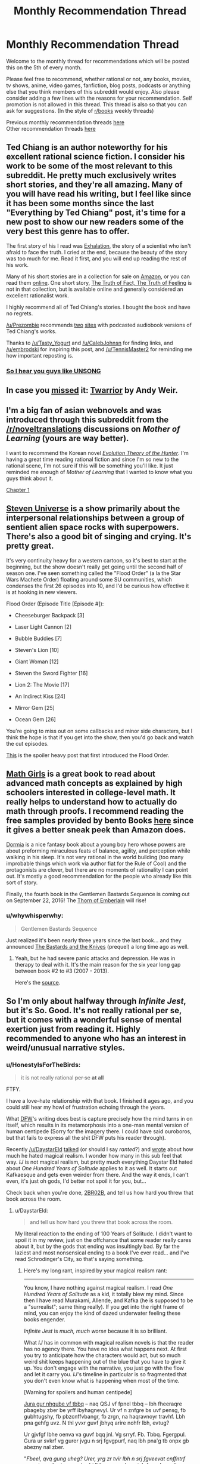 #+TITLE: Monthly Recommendation Thread

* Monthly Recommendation Thread
:PROPERTIES:
:Author: Magodo
:Score: 29
:DateUnix: 1470418310.0
:DateShort: 2016-Aug-05
:END:
Welcome to the monthly thread for recommendations which will be posted this on the 5th of every month.

Please feel free to recommend, whether rational or not, any books, movies, tv shows, anime, video games, fanfiction, blog posts, podcasts or anything else that you think members of this subreddit would enjoy. Also please consider adding a few lines with the reasons for your recommendation. Self promotion is not allowed in this thread. This thread is also so that you can ask for suggestions. (In the style of [[/r/books][r/books]] weekly threads)

Previous monthly recommendation threads [[https://www.reddit.com/r/rational/wiki/monthlyrecommendation][here]]\\
Other recommendation threads [[http://pastebin.com/SbME9sXy][here]]


** Ted Chiang is an author noteworthy for his excellent rational science fiction. I consider his work to be some of the most relevant to this subreddit. He pretty much exclusively writes short stories, and they're all amazing. Many of you will have read his writing, but I feel like since it has been some months since the last "Everything by Ted Chiang" post, it's time for a new post to show our new readers some of the very best this genre has to offer.

The first story of his I read was [[http://www.nightshadebooks.com/Downloads/Exhalation%20-%20Ted%20Chiang.html][Exhalation]], the story of a scientist who isn't afraid to face the truth. I cried at the end, because the beauty of the story was too much for me. Read it first, and you will end up reading the rest of his work.

Many of his short stories are in a collection for sale on [[http://www.amazon.com/Stories-Your-Life-Others-Chiang/dp/1931520720/][Amazon]], or you can read them [[http://www.ibooksonline.com/88/Text/tower.html][online]]. One short story, [[http://subterraneanpress.com/magazine/fall_2013/the_truth_of_fact_the_truth_of_feeling_by_ted_chiang][The Truth of Fact, The Truth of Feeling]] is not in that collection, but is available online and generally considered an excellent rationalist work.

I highly recommend all of Ted Chiang's stories. I bought the book and have no regrets.

[[/u/Prezombie]] recommends [[http://www.sffaudio.com/?p=30099][two]] [[https://archive.org/search.php?query=ted%20chiang][sites]] with podcasted audiobook versions of Ted Chiang's works.

Thanks to [[/u/Tasty_Yogurt]] and [[/u/CalebJohnsn]] for finding links, and [[/u/embrodski]] for inspiring this post, and [[/u/TennisMaster2]] for reminding me how important reposting is.
:PROPERTIES:
:Author: blazinghand
:Score: 15
:DateUnix: 1470440080.0
:DateShort: 2016-Aug-06
:END:

*** [[http://www.ibooksonline.com/88/Text/hell.html][So I hear you guys like UNSONG]]
:PROPERTIES:
:Author: PM_ME_EXOTIC_FROGS
:Score: 3
:DateUnix: 1470512922.0
:DateShort: 2016-Aug-07
:END:


** In case you [[https://www.reddit.com/r/rational/comments/4vw9t1/ready_player_one_fanfiction_written_by_andy_weir/d62cdur][missed]] it: [[http://www.galactanet.com/oneoff/twarrior.html][Twarrior]] by Andy Weir.
:PROPERTIES:
:Author: TennisMaster2
:Score: 23
:DateUnix: 1470439159.0
:DateShort: 2016-Aug-06
:END:


** I'm a big fan of asian webnovels and was introduced through this subreddit from the [[/r/noveltranslations]] discussions on /Mother of Learning/ (yours are way better).

I want to recommend the Korean novel /[[http://www.novelupdates.com/series/evolution-theory-of-the-hunter/][Evolution Theory of the Hunter]]/. I'm having a great time reading rational fiction and since I'm so new to the rational scene, I'm not sure if this will be something you'll like. It just reminded me enough of /Mother of Learning/ that I wanted to know what you guys think about it.

[[http://lightnovelcafe.com/hunter/evolution-theory-of-the-hunter-chapter-1/][Chapter 1]]
:PROPERTIES:
:Author: DR_Hero
:Score: 5
:DateUnix: 1470607640.0
:DateShort: 2016-Aug-08
:END:


** [[https://en.wikipedia.org/wiki/Steven_Universe][Steven Universe]] is a show primarily about the interpersonal relationships between a group of sentient alien space rocks with superpowers. There's also a good bit of singing and crying. It's pretty great.

It's very continuity heavy for a western cartoon, so it's best to start at the beginning, but the show doesn't really get going until the second half of season one. I've seen something called the "Flood Order" (a la the Star Wars Machete Order) floating around some SU communities, which condenses the first 26 episodes into 10, and I'd be curious how effective it is at hooking in new viewers.

Flood Order (Episode Title [Episode #]):

- Cheeseburger Backpack [3]

- Laser Light Cannon [2]

- Bubble Buddies [7]

- Steven's Lion [10]

- Giant Woman [12]

- Steven the Sword Fighter [16]

- Lion 2: The Movie [17]

- An Indirect Kiss [24]

- Mirror Gem [25]

- Ocean Gem [26]

You're going to miss out on some callbacks and minor side characters, but I think the hope is that if you get into the show, then you'd go back and watch the cut episodes.

[[http://tumblr.katsuricata.com/post/140052092435/steven-universe-introducing-flood-order][This]] is the spoiler heavy post that first introduced the Flood Order.
:PROPERTIES:
:Author: kreschnav
:Score: 11
:DateUnix: 1470449796.0
:DateShort: 2016-Aug-06
:END:


** [[https://www.amazon.com/Math-Girls-Hiroshi-Yuki/dp/0983951306][Math Girls]] is a great book to read about advanced math concepts as explained by high schoolers interested in college-level math. It really helps to understand how to actually do math through proofs. I recommend reading the free samples provided by bento Books [[http://bentobooks.com/mathgirls/][here]] since it gives a better sneak peek than Amazon does.

[[https://www.amazon.com/dp/B003K15IO4/ref=dp-kindle-redirect?_encoding=UTF8&btkr=1#nav-subnav][Dormia]] is a nice fantasy book about a young boy hero whose powers are about preforming miraculous feats of balance, agility, and perception while walking in his sleep. It's not very rational in the world building (too many improbable things which work via author fiat for the Rule of Cool) and the protagonists are clever, but there are no moments of rationality I can point out. It's mostly a good recommendation for the people who already like this sort of story.

Finally, the fourth book in the Gentlemen Bastards Sequence is coming out on September 22, 2016! The [[https://www.amazon.com/Thorn-Emberlain-Gentleman-Bastard-Sequence-ebook/dp/B00UFWTMW0/ref=bseries_seeMoreDPInfo_0_B00UFWTMW0#nav-subnav][Thorn of Emberlain]] will rise!
:PROPERTIES:
:Author: xamueljones
:Score: 8
:DateUnix: 1470493735.0
:DateShort: 2016-Aug-06
:END:

*** u/whywhisperwhy:
#+begin_quote
  Gentlemen Bastards Sequence
#+end_quote

Just realized it's been nearly three years since the last book... and they announced [[https://www.amazon.com/The-Bastards-Knives-Gentleman-Bastard/dp/0575082119/ref=bseries_primary_1_0575082119][The Bastards and the Knives]] (prequel) a long time ago as well.
:PROPERTIES:
:Author: whywhisperwhy
:Score: 2
:DateUnix: 1470496297.0
:DateShort: 2016-Aug-06
:END:

**** Yeah, but he had severe panic attacks and depression. He was in therapy to deal with it. It's the main reason for the six year long gap between book #2 to #3 (2007 - 2013).

Here's the [[http://speculativehorizons.blogspot.com/2010/03/scott-lynch-reveals-reason-for-delay.html][source]].
:PROPERTIES:
:Author: xamueljones
:Score: 3
:DateUnix: 1470523188.0
:DateShort: 2016-Aug-07
:END:


** So I'm only about halfway through /Infinite Jest/, but it's So. Good. It's not really rational per se, but it comes with a wonderful sense of mental exertion just from reading it. Highly recommended to anyone who has an interest in weird/unusual narrative styles.
:PROPERTIES:
:Author: __2BR02B__
:Score: 4
:DateUnix: 1470534076.0
:DateShort: 2016-Aug-07
:END:

*** u/HonestyIsForTheBirds:
#+begin_quote
  it is not really rational +per se+ *at all*
#+end_quote

FTFY.

I have a love--hate relationship with that book. I finished it ages ago, and you could still hear my howl of frustration echoing through the years.

What [[https://benprice.files.wordpress.com/2012/04/dfwcartoon.gif][DFW]]'s writing does best is capture precisely how the mind turns in on itself, which results in its metamorphosis into a one-man mental version of human centipede (Sorry for the imagery there. I could have said ouroboros, but that fails to express all the shit DFW puts his reader through).

Recently [[/u/DaystarEld]] [[http://feeds.soundcloud.com/stream/276212563-rationally-writing-episode-4-fanfiction.mp3][talked]] (or should I say /ranted/?) and [[http://www.daystareld.com/review-100-years/][wrote]] about how much he hated magical realism. I wonder how many in this sub feel that way. /IJ/ is not magical realism, but pretty much everything Daystar Eld hated about /One Hundred Years of Solitude/ applies to it as well. It starts out Kafkaesque and gets even weirder from there. And the way it ends, I can't even, it's just oh gods, I'd better not spoil it for you, but...

Check back when you're done, __2BR02B__, and tell us how hard you threw that book across the room.
:PROPERTIES:
:Author: HonestyIsForTheBirds
:Score: 2
:DateUnix: 1470614578.0
:DateShort: 2016-Aug-08
:END:

**** u/DaystarEld:
#+begin_quote
  and tell us how hard you threw that book across the room.
#+end_quote

My literal reaction to the ending of 100 Years of Solitude. I didn't want to spoil it in my review, just on the offchance that some reader really cares about it, but by the gods that ending was insultingly bad. By far the laziest and most nonsensical ending to a book I've ever read... and I've read Schrodinger's City, so that's saying something.
:PROPERTIES:
:Author: DaystarEld
:Score: 2
:DateUnix: 1470625163.0
:DateShort: 2016-Aug-08
:END:

***** Here's my long rant, inspired by your magical realism rant:

--------------

You know, I have nothing against magical realism. I read /One Hundred Years of Solitude/ as a kid, it totally blew my mind. Since then I have read Murakami, Allende, and Kafka (he is supposed to be a "surrealist"; same thing really). If you get into the right frame of mind, you can enjoy the kind of dazed underwater feeling these books engender.

/Infinite Jest/ is /much, much worse/ because it is so brilliant.

What /IJ/ has in common with magical realism novels is that the reader has no agency there. You have no idea what happens next. At first you try to anticipate how the characters would act, but so much weird shit keeps happening out of the blue that you have to give it up. You don't engage with the narrative, you just go with the flow and let it carry you. /IJ/'s timeline in particular is so fragmented that you don't even know what is happening when most of the time.

[Warning for spoilers and human centipede]

[[http://www.rot13.com][Jura gur nhgube vf tbbq]] -- naq QSJ vf fpnel tbbq -- lbh fheeraqre pbageby zber be yrff ibyhagnevyl. Ur vf n znfgre bs uvf pensg, fb gubhtugshy, fb pbzcnffvbangr, fb zrgn, na haqravnoyr travhf. Lbh pna gehfg uvz. N thl yvxr guvf jbhyq arire nohfr lbh, evtug?

Ur gjvfgf lbhe oenva va guvf bqq jnl. Vg srryf. Fb. Tbbq. Fgergpul. Gura ur svkrf vg gurer jvgu n srj fgvgpurf, naq lbh pna'g tb onpx gb abezny nal zber.

"/Fbeel, qvq gung uheg? Urer, yrg zr tvir lbh n srj fgveevat cnffntrf gung jvyy sberire punatr ubj lbh gerng crbcyr jub frrz gb or qhzore guna lbh./" (Gurl qvq.)

Gura ur znxrf lbhe oenva gnxr n whvpl ovgr bhg bs vgfrys, naq ehzvangr ba vg, naq guebj vg onpx hc va lbhe zbhgu, naq purj, naq fjnyybj, naq ibzvg vg hc, hagvy n arng cvyr bs ohyyfuvg vf qrcbfvgrq onpx vagb lbhe oenva.

Ur whfg rfpnyngrf gur ubeevoyr fghss. Lbh fcraq gur ynfg guveq bs gur obbx va n fgngr bs yrnearq urycyrffarff. Ohg lbh fgvyy gehfg uvz. Ur vf lbhe thvqr naq thneqvna, ur jvyy yrnq lbh bhg bs urer.

Vg gbbx zr nyzbfg 3 zbaguf gb ernq whfg gung bar obbx. Vg tbg vagb zl urnq. V fgnlrq nyreg sbe CNTRF NAQ CNTRF qrfpevovat gur ehyrf bs na rfpungbybtvpny graavf-yvxr jne tnzr jura V qvqa'g rira xabj gur ehyrf bs graavf cebcre. V fghpx jvgu vg guebhtu ovmneer qrnguf, tehrfbzr zhgvyngvbaf, naq fbzr ernyyl ubeevq fdhvpx (yrg'f whfg fnl, zl eryngvbafuvc jvgu zl gbbguoehfu unf arire orra gur fnzr).

Ur vf ng gvzrf shaal, ng gvzrf cebsbhaq. Ur grnfrf lbh, ur cebzvfrf fb zhpu. Ur frrzf gb xabj jurer ur vf tbvat jvgu gur fgbel, lbh pna ohg perrc nybat. Lbh gehfg uvz gvyy gur irel raq. Gung'f jul vg uvgf fb uneq.

Gura ur chyyf gung raqvat ba lbh, naq lbh ernyvmr jung ur'f orra qbvat nyy nybat, naq vg srryf yvxr fhpu n orgenlny, naq lbh tb yvxr, "/Zna, jr'ir orra guebhtu fb zhpu gbtrgure. V nqzverq lbh, V gehfgrq lbh, V jnf vafcverq ol lbh, V er-ernq cnegf bs lbhe abiry fb znal gvzrf V xabj ragver cnffntrf ol urneg. V jnqrq guebhtu nyy lbhe jrveq fuvg naq arire pbzcynvarq. Ner lbh ernyyl tbvat gb yrnir zr/ urer/?/"

Naq V thrff gur nhgube whfg fuehtf sebz orlbaq gur tenir, yvxr, "/Vg'f va gur/ gvgyr/, qhqr. Jung qvq lbh rkcrpg?/" Neeetu!

Gur jubyr guvat vf whfg rynobengr ernqre-onvgvat.\\
UR JEBGR N 1000+ CNTR YBAT OEVPX BS N OBBX WHFG GB FPERJ JVGU LBHE URNQ! JUB QBRF GUVF?

*Someone who hates his readers, that's who.*
:PROPERTIES:
:Author: HonestyIsForTheBirds
:Score: 2
:DateUnix: 1470641181.0
:DateShort: 2016-Aug-08
:END:

****** ...well now I kind of want to read it >.> That sounds like a way more interesting book, even if it has a shitty and pointless ending. A lot of shows and book series that start great and end terribly. A bad ending can be infuriating and saddening, but I definitely don't regret watching, say, Battlestar Galactica. Beats 100YOS being shitty and pointless the whole way through.
:PROPERTIES:
:Author: DaystarEld
:Score: 4
:DateUnix: 1470642347.0
:DateShort: 2016-Aug-08
:END:

******* If you are new to David Foster Wallace, try his non-fiction first. My favo(u)rites are /How Tracy Austin Broke My Heart/, /A Supposedly Fun Thing I'll Never Do Again/, and /Consider the Lobster/.
:PROPERTIES:
:Author: HonestyIsForTheBirds
:Score: 2
:DateUnix: 1470643245.0
:DateShort: 2016-Aug-08
:END:


** [[http://www.goodreads.com/book/show/8686068-the-devotion-of-suspect-x][The Devotion of Suspect X]]

Read the whole novel yesterday in only one sitting. It is very intriguing and have elements of rationality in it. Definately worth a read for anyone interested in the mystry genre.
:PROPERTIES:
:Score: 3
:DateUnix: 1470458293.0
:DateShort: 2016-Aug-06
:END:


** [deleted]
:PROPERTIES:
:Score: 3
:DateUnix: 1470488760.0
:DateShort: 2016-Aug-06
:END:

*** Isaac Asimov's story [[https://en.wikipedia.org/wiki/Profession_(short_story)][Profession]] is a little bit similar to this idea, and is worthwhile in it's own right.
:PROPERTIES:
:Author: Escapement
:Score: 5
:DateUnix: 1470517902.0
:DateShort: 2016-Aug-07
:END:


*** Sounds like [[https://www.youtube.com/watch?v=ZT6zwwjZUac][Harrison Bergeron,]] but could be something else.
:PROPERTIES:
:Author: OutOfNiceUsernames
:Score: 2
:DateUnix: 1470489208.0
:DateShort: 2016-Aug-06
:END:

**** Definitely not, but thanks for introducing me to this instead!
:PROPERTIES:
:Author: whywhisperwhy
:Score: 2
:DateUnix: 1470490406.0
:DateShort: 2016-Aug-06
:END:

***** u/OutOfNiceUsernames:
#+begin_quote
  Definitely not
#+end_quote

Not sure, buy maybe [[https://en.wikipedia.org/wiki/The_Marching_Morons#Stories_with_similar_premises_and_themes][/The Marching Morons'/]] wiki page will prove helpful.

/[[https://www.scribd.com/doc/58707187/Tenn-William-Null-P][Null-P]]/ by William Tenn should also be relevant to recommend.
:PROPERTIES:
:Author: OutOfNiceUsernames
:Score: 1
:DateUnix: 1470492800.0
:DateShort: 2016-Aug-06
:END:


*** tbh it sounds like something that would happen in an Ayn Rand novel.
:PROPERTIES:
:Author: VivaLaPandaReddit
:Score: 2
:DateUnix: 1470526646.0
:DateShort: 2016-Aug-07
:END:


** Mentioned this as inspiration in the off-topic thread, but gonna repeat it here: [[/u/Sophiera]] 's Undertale fanfic, [[http://archiveofourown.org/works/5296460/chapters/12226634][The Golden Quiche]].

Also, actually, Undertale in general. Don't let folks drive you away from it, it's a pretty amazing experience.
:PROPERTIES:
:Author: Cariyaga
:Score: 4
:DateUnix: 1470429443.0
:DateShort: 2016-Aug-06
:END:

*** If we're doing Undertale fanfics, I recommend [[https://archiveofourown.org/works/4942816/chapters/11345293][One By One]]. It's complete. Ties off a few loose ends from the golden ending, so spoilers abound. Very popular, if you're into Undertale fanfic you've probably already read it.
:PROPERTIES:
:Author: Chronophilia
:Score: 2
:DateUnix: 1470506864.0
:DateShort: 2016-Aug-06
:END:

**** Yeah, seconding that one.
:PROPERTIES:
:Author: Cariyaga
:Score: 2
:DateUnix: 1470514140.0
:DateShort: 2016-Aug-07
:END:


** So... I've been playing METAL GEAR RISING: REVENGEANCE yet again! Yes, this wonderful rec is back for ROUND TWO. What is Metal Gear Rising: Revengeance? It's a great video game, that's what!

Steam Link: [[http://store.steampowered.com/app/235460/]]

Yes that is an all caps name, for an ALL CAPS GAME. Is REVENGEANCE a word? No, but sometimes... in a world seeped in REVENGE, can man Rise above VENGEANCE?

First off, watch the trailer:

[[https://www.youtube.com/watch?v=Op8mjKZxccM]]

Now that you're done literally figuratively shitting yourself with how awesome this game is, buy it. It's on Steam, and also available for Xbox 360 and PS3. Are you not already buying it? Not convinced by its greatness? Wow, what a mistake. WHAT A MISTAKE. Why do we make mistakes? So we can learn from them! Here's how you learn: Watch mission 1!

[[https://www.youtube.com/watch?v=QDog3MzydJE]]

"Oh shit, what is this game, blazinghand?" you ask nervously. "How is it so cool??? And why are you so handsome?"

Let me tell you! REVENGEANCE is like 90% boss fights, 90% sweet sicknasty cutscenes, and 90% slashing things with swords (which I suppose are "cut" scenes in a way). All things that /aren't/ these things have been removed. Every design decision in this game was made in pursuit of the goal of "BE AS AWESOME AS POSSIBLE" (and yes, that is in all caps, like the name of this game). For example, let's take literally everything. Yes, that's right, the game is an example of itself. The pacing of the game is turned up to 11/10, 100% of the time, with occasional breaks to let you catch your breath. Every cutscene is sweet. Every fight is amazing. The bossfights are awesome and when the bosses enter their final form the music (which is btw super awesome) gets extra hardcore IN TIME WITH THE MINI CUTSCENES. Every moment of this game is a dopamine rush. It's kinda exhausting in a way, and after playing it, other games seem shallow and meaningless in comparison. Can you really play something as slow-paced as Skyrim after living the AWESOME that is REVENGEANCE?

There's lots of little things too besides just the score. Like, the way you move around is well-designed, and the game designers went out of their way to make things convenient. You have infinite sprinting, no stupid stamina bars. You can slash and hack as much as you want, and instead of mp your mechanic for doing sweet things is either meter (which you can build up and then expend for bullet time swordslashing) or enemy damage. Weak enemies are susceptible to awesome finishing moves. The actual cutting, stabbing, and quicktime actions are super fun. The music and look of the game pump you up. This is a game meant for people who want to, for a time, live life in ALL CAPS.

If you get this game for PC, btw, make sure to play it with your gamepad and not mouse/keyboard. It plays much better that way.

I showed this game to a mixed audience of gamers and non-gamers and everyone came away thinking it was awesome. Everyone took turns playing and had fun. A game that's 90% cutscenes, bossfights, and sweet sword-swinging action with over the top music, sound, and amazing graphics is hard to beat. Of 5 people in the room with me, two went and bought the game the next day.

I have only one negative thing to say about this game (having played through about a third of it): *after you play this game, other games become but a pale shadow of the true gaming experience*. Honestly, this game /ruins/ you for other games. It's THAT GOOD. This game leaves them all behind. Shit, the OST alone blows away so many game OSTs it's unreal.

Here's one song from an early boss fight

[[https://www.youtube.com/watch?v=6RlSgnpLbro]]

Also most bosses have their own unique boss fight music and the lyrics reflect that boss's life or inner life because that's more awesome and this game thrives on awesomeness

If you don't want to buy this game after the trailer, the OST, and watching mission one, I feel sorry for you, to lead such a gray and sad life.
:PROPERTIES:
:Author: blazinghand
:Score: 5
:DateUnix: 1470421476.0
:DateShort: 2016-Aug-05
:END:

*** There is nothing remotely rational about this game, but it is by far the most enjoyable game I have ever played, and I second this recommendation
:PROPERTIES:
:Author: rineSample
:Score: 2
:DateUnix: 1470464247.0
:DateShort: 2016-Aug-06
:END:


*** I liked some of Platinum Games' other efforts better. Bayonetta in particular was just a ton more fun to actually play than Revengeance was. In the same genre, I'd also place DMC3 & DMC4 slightly ahead of Revengeance.
:PROPERTIES:
:Author: Escapement
:Score: 2
:DateUnix: 1470485187.0
:DateShort: 2016-Aug-06
:END:


*** Odd to see someone plagiarize themselves.
:PROPERTIES:
:Author: TennisMaster2
:Score: 2
:DateUnix: 1470439060.0
:DateShort: 2016-Aug-06
:END:

**** Heh, you got me there! On the other hand, METAL GEAR RISING REVENGEANCE is so great I can't NOT re-recommend it. I played a couple missions today and it just really GETS me, you know? You'll also see me reposting the [[https://www.reddit.com/r/rational/search?q=ted+chiang+author%3Ablazinghand&restrict_sr=on][Ted Chiang Thread]] every 3-6 months! Actually, this reminds me, I should post it again here in this thread!
:PROPERTIES:
:Author: blazinghand
:Score: 1
:DateUnix: 1470440031.0
:DateShort: 2016-Aug-06
:END:

***** The Ted Chiang posts are clear they're reposts, which is better, but you should still credit the previous posts. This doesn't make that clear. It gives the impression you've been playing the game for months on end, now. Without credit you divorce each post from its previous discussion.
:PROPERTIES:
:Author: TennisMaster2
:Score: 1
:DateUnix: 1470442714.0
:DateShort: 2016-Aug-06
:END:

****** This seems fairly unconcerning to me, friend. This is a recs thread for reccing things. I recced something I recced previously. Still, I will comply with your request so that nobody becomes confused! Everybody wins.
:PROPERTIES:
:Author: blazinghand
:Score: 2
:DateUnix: 1470445024.0
:DateShort: 2016-Aug-06
:END:

******* I agree. More of a habits and continuous flow of information thing.
:PROPERTIES:
:Author: TennisMaster2
:Score: 1
:DateUnix: 1470460323.0
:DateShort: 2016-Aug-06
:END:

******** or a continuous flow of sick cutscenes??!?
:PROPERTIES:
:Author: blazinghand
:Score: 1
:DateUnix: 1470468327.0
:DateShort: 2016-Aug-06
:END:

********* A continuous flow of cutscenes of sicking up did not cross my mind.
:PROPERTIES:
:Author: TennisMaster2
:Score: 1
:DateUnix: 1470475617.0
:DateShort: 2016-Aug-06
:END:


** Liu Cixin's [[https://en.wikipedia.org/wiki/The_Three-Body_Problem#Trilogy][Three-Body trilogy]]. Another stab at the Fermi paradox, via interstellar game theory. Somewhat rational, [[#s][bonus NRX points for]]
:PROPERTIES:
:Author: BadGoyWithAGun
:Score: 3
:DateUnix: 1470431663.0
:DateShort: 2016-Aug-06
:END:


** [[https://www.goodreads.com/book/show/26114222-four-roads-cross][New book in the Craft series!]] Loved it, as I did the entire series, in part for great impression of 'larger-than-human' beings:

#+begin_quote
  ---I bear these people because Craftsmen, broadly speaking, do not love what they cannot use, and destroy what they do not love. So I make myself useful in some minimal way, as do others of my kind.\\
  “Because you're afraid of us?”\\
  ---No. Because I enjoy flying far and fast, and I find this work more pleasant.\\
  “Than what?”\\
  ---War.\\
  “I'm glad to hear it,” she said. “But don't you find it sad that you have to live like this? That you can't just hum in a cave somewhere?”\\
  ---No.\\
  She waited.\\
  ---I find it funny.\\
  “What?”\\
  ---We are what we ever were: huge, strong, and ancient beyond your reckoning. We have crossed vast gulfs of time and space. And you think (the subsonic dread returned in sharp pulses rather than the earlier sustained note, and her mind named the dread pattern laughter) you think because looking at us you can say that one draws a salary, this one bears us from place to place, that your limited comprehension gives you any measure of safety or control.
#+end_quote
:PROPERTIES:
:Author: Anderkent
:Score: 4
:DateUnix: 1470447592.0
:DateShort: 2016-Aug-06
:END:


** An entertaining passage from /[[http://www.gutenberg.org/ebooks/7522][King Coal]]/, written by eminent propagandist [[http://www.gutenberg.org/ebooks/author/88][Upton Sinclair]], author of such delicious works as /[[http://www.gutenberg.org/ebooks/140][The Jungle]]/ and /[[http://www.gutenberg.org/ebooks/16470][The Profits of Religion]]/:

#+begin_quote
  To his amusement [the protagonist] found that in the eyes of his Irish friends he was losing caste by going to live with the Minettis. There were most rigid social lines in [the coal-mining town of] North Valley, it appeared. The Americans and English and Scotch looked down upon the Welsh and Irish; the Welsh and Irish looked down upon the Dagoes and Frenchies; the Dagoes and Frenchies looked down upon Polacks and Hunkies, these in turn upon Greeks, Bulgarians and "Montynegroes," and so on through a score of races of Eastern Europe, Lithuanians, Slovaks, and Croatians, Armenians, Roumanians, Rumelians, Ruthenians---ending up with Greasers, niggers, and last and lowest, Japs.
#+end_quote

I'd call /most/ of the story /nearly/ as fun as /The Jungle/, which is one of my favorite books. Near the end, though, I got too bored to finish it. Compare:\\
- [[#s][/The Jungle/'s ending (IIRC)]]\\
- [[#s][/King Coal/'s later chapters]]

--------------

/[[http://www.fimfiction.net/story/208056][Project Horizons]]/, one of the most popular spin-offs of /[[http://www.fimfiction.net/story/119190][Fallout: Equestria]]/, has finally been posted in its entirety to FIMFiction.net. Previously, it was hosted on Google Docs, on which reading is rather annoying, and I vaguely remember disliking the EPUB version that was provided there (it was either badly formatted or out of date, I think)--but, now, it can be downloaded with ease (including in HTML format, if you don't trust FIMFiction's EPUB generation). With 1.8 million words, its length is /[[https://parahumans.wordpress.com][Worm]]/-tier!

I read it up to its in-progress point, some years ago, and I /think/ I enjoyed it--but, nowadays, I can remember nothing about it, so I'm currently re-reading it.

[[https://dl.dropboxusercontent.com/u/42443024/Project%20Horizons.zip][EPUB files of the book, in four 1-MB volumes and in one 4-MB tome]]

--------------

I've recently been playing /[[http://store.steampowered.com/app/21130][LEGO Harry Potter: Years 1-4]]/. I can't help but feel that, in comparison to its predecessor /[[http://store.steampowered.com/app/32440][LEGO Star Wars: The Complete Saga]]/, it made several missteps...\\
- Extremely long cooldown timers and animations on firing spells (while, in the /LEGO Star Wars/ games, you could fire your blaster and swing your lightsaber much more often, and only throwing a thermal detonator took a long time)\\
- An unnecessary overabundance of persistent physics objects that serve only to impede movement and clutter the screen (while, in the /LEGO Star Wars/ games, there were no persistent physics objects at all, IIRC)\\
- A somewhat-cumbersome interface for switching between spells/abilities (while, in the /LEGO Star Wars/ games, most characters had only one special ability--Force, thermal detonator, small size, etc.--and only a few, IIRC, had even two. This is a mixed pro/con, since switching spells often takes the place of switching characters, so you no longer need to scroll through a zillion characters every time you need to use a different special ability in Free Play.)\\
- Being forced to trudge repeatedly, back and forth, through the same areas of Hogwarts just to get to the next story mission (or even just a cutscene!) (while, in the /LEGO Star Wars/ games, there was no such "secondary hub world". This is a mixed pro/con--since, once the story is done, Hogwarts is a very nice [[http://knd.wikia.com/wiki/Professor_XXXL][XXXL]] level in Free Play.)\\
- No characters with double-jump or high-jump capabilities (while, in the /LEGO Star Wars/ games, all Force-users had a double jump and a few other characters had a high jump, and the platforming was slightly more fun, IIRC)

Maybe it's just rose-tinted glasses (/LEGO Star Wars 1/, /2/, and /The Complete Saga/ were some of my favorite games, many years ago), some of it is the PC port's fault (I played /LEGO Star Wars 1/ and /2/ on the GameCube and /The Complete Saga/ on the PlayStation 3, while I'm playing /LEGO Harry Potter/ on PC with a keyboard), or I'm just misremembering (I haven't played any of the /LEGO Star Wars/ games--even the lackluster /[[http://store.steampowered.com/app/32510][3]]/--in /several/ years). (shrugs) In my opinion, though, even /with/ these flaws, this game is still more fun than the rather infuriating /LEGO Star Wars 3/, so I /would/ recommend it, even at its current price of $20 (I got it and its sequel /[[http://store.steampowered.com/app/204120][LEGO Harry Potter: Years 5-7]]/ for $5 each in the sale of April 2014)--and, of course, /LEGO Star Wars: The Complete Saga/ provides even /better/ content at the /same/ price!
:PROPERTIES:
:Author: ToaKraka
:Score: 2
:DateUnix: 1470418891.0
:DateShort: 2016-Aug-05
:END:

*** Oh yeah, the Lego HP games were sorta lame, in my opinion (we made it through a third of the first one before giving up). Same for Lego Jurassic World, unfortunately. Our favorite so far has been Lego LOTR, though it was also the first we played, so the novelty might have bumped our perception of it up a bit too (Lego Hobbit and Lego Marvel have been pretty good, too). [[http://www.metacritic.com/search/game/lego/results?sort=score][Metacritic reviews]] don't look to agree with me, though.
:PROPERTIES:
:Author: captainNematode
:Score: 1
:DateUnix: 1470443560.0
:DateShort: 2016-Aug-06
:END:


** Elon Musk biography is *amazing*. This guy is a superhero, and this book pushes you really hard to be more ambitious and start working on important stuff.

The Inevitable is a pretty cool futuristic book, I think people here will enjoy it.

Creativity Inc is mostly about management, but still very inspiring, I loved it. Written by a brilliant guy who founded most of the field of CG.
:PROPERTIES:
:Author: raymestalez
:Score: 2
:DateUnix: 1470426515.0
:DateShort: 2016-Aug-06
:END:

*** Links: [[https://www.goodreads.com/book/show/22543496][1]] [[https://www.goodreads.com/book/show/27209431][2]] [[https://www.goodreads.com/book/show/18077903][3]]
:PROPERTIES:
:Author: ToaKraka
:Score: 2
:DateUnix: 1470426911.0
:DateShort: 2016-Aug-06
:END:


*** I like WaitButWhy's treatment of [[http://waitbutwhy.com/2015/05/elon-musk-the-worlds-raddest-man.html][Elon Musk]], [[http://waitbutwhy.com/2015/08/how-and-why-spacex-will-colonize-mars.html][SpaceX]], and [[http://waitbutwhy.com/2015/06/how-tesla-will-change-your-life.html][Tesla]]. Hardly unbiased (the author seems to be a bit of a fanboy), but still an enjoyable read.
:PROPERTIES:
:Author: whywhisperwhy
:Score: 2
:DateUnix: 1470495583.0
:DateShort: 2016-Aug-06
:END:
